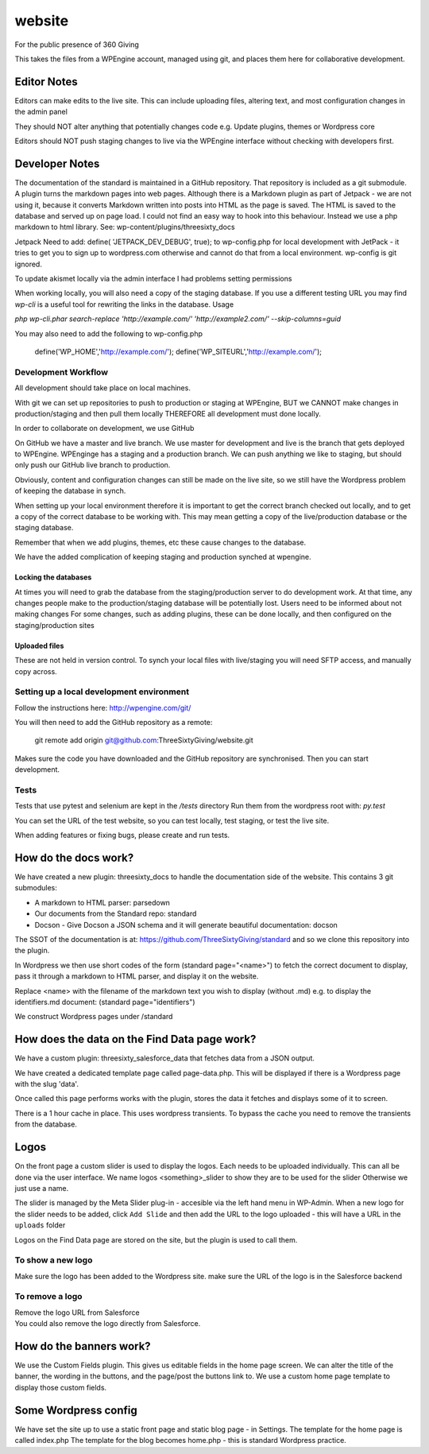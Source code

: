 website
=======
For the public presence of 360 Giving

This takes the files from a WPEngine account, managed using git, and places them here for collaborative development.


Editor Notes
------------
Editors can make edits to the live site. This can include uploading files, altering text, and most configuration changes in the admin panel

They should NOT alter anything that potentially changes code e.g.
Update plugins, themes or Wordpress core

Editors should NOT push staging changes to live via the WPEngine interface without checking with developers first.


Developer Notes
---------------
The documentation of the standard is maintained in a GitHub repository.
That repository is included as a git submodule.
A plugin turns the markdown pages into web pages. Although there is a Markdown plugin as part of Jetpack - we are not using it, because it converts Markdown written into posts into HTML as the page is saved. The HTML is saved to the database and served up on page load. I could not find an easy way to hook into this behaviour. Instead we use a php markdown to html library.
See: wp-content/plugins/threesixty_docs

Jetpack
Need to add:
define( 'JETPACK_DEV_DEBUG', true);
to wp-config.php for local development with JetPack - it tries to get you to sign up to wordpress.com otherwise and cannot do that from a local environment.
wp-config is git ignored.

To update akismet locally via the admin interface I had problems setting permissions

When working locally, you will also need a copy of the staging database. If you use a different testing URL you may find `wp-cli` is a useful tool for rewriting the links in the database. Usage

`php wp-cli.phar search-replace 'http://example.com/' 'http://example2.com/' --skip-columns=guid`

You may also need to add the following to wp-config.php

  define('WP_HOME','http://example.com/');
  define('WP_SITEURL','http://example.com/');

Development Workflow
++++++++++++++++++++
All development should take place on local machines.

With git we can set up repositories to push to production or staging at WPEngine, 
BUT we CANNOT make changes in production/staging and then pull them locally
THEREFORE all development must done locally.

In order to collaborate on development, we use GitHub

On GitHub we have a master and live branch. We use master for development and live is the branch that gets deployed to WPEngine.
WPEnginge has a staging and a production branch. We can push anything we like to staging, but should only push our GitHub live branch to production.

Obviously, content and configuration changes can still be made on the live site, so we still have the Wordpress problem of keeping the database in synch.

When setting up your local environment therefore it is important to get the correct branch checked out locally, and to get a copy of the 
correct database to be working with. This may mean getting a copy of the live/production database or the staging database.

Remember that when we add plugins, themes, etc these cause changes to the database.

We have the added complication of keeping staging and production synched at wpengine.

Locking the databases
;;;;;;;;;;;;;;;;;;;;;
At times you will need to grab the database from the staging/production server to do development work.
At that time, any changes people make to the production/staging database will be potentially lost.
Users need to be informed about not making changes
For some changes, such as adding plugins, these can be done locally, and then configured on the staging/production sites

Uploaded files
;;;;;;;;;;;;;;
These are not held in version control. To synch your local files with live/staging you will need
SFTP access, and manually copy across.


Setting up a local development environment
++++++++++++++++++++++++++++++++++++++++++
Follow the instructions here:
http://wpengine.com/git/

You will then need to add the GitHub repository as a remote:

    git remote add origin git@github.com:ThreeSixtyGiving/website.git
    
Makes sure the code you have downloaded and the GitHub repository are 
synchronised. Then you can start development.

Tests
+++++
Tests that use pytest and selenium are kept in the `/tests` directory
Run them from the wordpress root with: `py.test`

You can set the URL of the test website, so you can test locally, test
staging, or test the live site.

When adding features or fixing bugs, please create and run tests.


How do the docs work?
---------------------
We have created a new plugin: threesixty_docs to handle the documentation side of the website.
This contains 3 git submodules:

* A markdown to HTML parser: parsedown
* Our documents from the Standard repo: standard
* Docson - Give Docson a JSON schema and it will generate beautiful documentation: docson

The SSOT of the documentation is at:
https://github.com/ThreeSixtyGiving/standard
and so we clone this repository into the plugin. 

In Wordpress we then use short codes of the form (standard page="<name>") to fetch the correct document to display, pass it through a markdown to HTML parser, and display it on the website.

Replace <name> with the filename of the markdown text you wish to display (without .md)
e.g. to display the identifiers.md document: (standard page="identifiers")

We construct Wordpress pages under /standard


How does the data on the Find Data page work?
---------------------------------------------
We have a custom plugin: threesixty_salesforce_data that fetches data from a JSON output.

We have created a dedicated template page called page-data.php. This will be displayed if there is a Wordpress page with the slug 'data'.

Once called this page performs works with the plugin, stores the data it fetches and displays some of it to screen.

There is a 1 hour cache in place. This uses wordpress transients. To bypass the cache you need to remove the transients from the database.


Logos
-----
On the front page a custom slider is used to display the logos.
Each needs to be uploaded individually. This can all be done via the user interface.
We name logos <something>_slider to show they are to be used for the slider
Otherwise we just use a name.

The slider is managed by the Meta Slider plug-in - accesible via the left hand menu in WP-Admin.  When a new logo for the slider needs to be added, click ``Add Slide`` and then add the URL to the logo uploaded - this will have a URL in the ``uploads`` folder

Logos on the Find Data page are stored on the site, but the plugin is used to call them.

To show a new logo
++++++++++++++++++
Make sure the logo has been added to the Wordpress site.
make sure the URL of the logo is in the Salesforce backend

To remove a logo
++++++++++++++++
| Remove the logo URL from Salesforce  
| You could also remove the logo directly from Salesforce.


How do the banners work?
------------------------
We use the Custom Fields plugin.
This gives us editable fields in the home page screen.
We can alter the title of the banner, the wording in the buttons, and the page/post the buttons link to.
We use a custom home page template to display those custom fields.


Some Wordpress config
---------------------
We have set the site up to use a static front page and static blog page - in Settings.
The template for the home page is called index.php
The template for  the blog becomes home.php - this is standard Wordpress practice.


